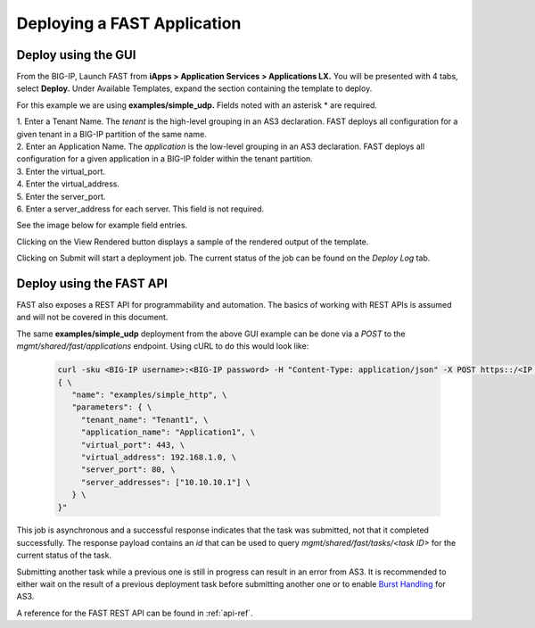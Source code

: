 Deploying a FAST Application 
============================

Deploy using the GUI
--------------------

From the BIG-IP, Launch FAST from **iApps > Application Services > Applications LX.**
You will be presented with 4 tabs, select **Deploy.**
Under Available Templates, expand the section containing the template to deploy.  

For this example we are using **examples/simple_udp.** Fields noted with an asterisk * are required.

| 1. Enter a Tenant Name. The *tenant* is the high-level grouping in an AS3 declaration. FAST deploys all configuration for a given tenant in a BIG-IP partition of the same name.
| 2. Enter an Application Name. The *application* is the low-level grouping in an AS3 declaration. FAST deploys all configuration for a given application in a BIG-IP folder within the tenant partition.
| 3. Enter the virtual_port.
| 4. Enter the virtual_address.
| 5. Enter the server_port.
| 6. Enter a server_address for each server. This field is not required.

See the image below for example field entries.

.. image:: Example_template.png
   :width: 800



Clicking on the View Rendered button displays a sample of the rendered output of the template.

.. image:: View_Rendered.png
   :width: 350

Clicking on Submit will start a deployment job.
The current status of the job can be found on the *Deploy Log* tab.

Deploy using the FAST API
-------------------------

FAST also exposes a REST API for programmability and automation.
The basics of working with REST APIs is assumed and will not be covered in this document.


The same **examples/simple_udp** deployment from the above GUI example can be done via a *POST* to the `mgmt/shared/fast/applications` endpoint.
Using cURL to do this would look like:

   .. code-block:: shell

      curl -sku <BIG-IP username>:<BIG-IP password> -H "Content-Type: application/json" -X POST https::/<IP address of BIG-IP>/mgmt/shared/fast/applications -d " \
      { \
         "name": "examples/simple_http", \
         "parameters": { \
           "tenant_name": "Tenant1", \
           "application_name": "Application1", \
           "virtual_port": 443, \
           "virtual_address": 192.168.1.0, \
           "server_port": 80, \
           "server_addresses": ["10.10.10.1"] \
         } \
      }"

This job is asynchronous and a successful response indicates that the task was submitted, not that it completed successfully.
The response payload contains an `id` that can be used to query `mgmt/shared/fast/tasks/<task ID>` for the current status of the task.

Submitting another task while a previous one is still in progress can result in an error from AS3.
It is recommended to either wait on the result of a previous deployment task before submitting another one or to enable `Burst Handling <https://clouddocs.f5.com/products/extensions/f5-appsvcs-extension/latest/userguide/burst-handling.html>`_ for AS3.

A reference for the FAST REST API can be found in :ref:`api-ref`.
